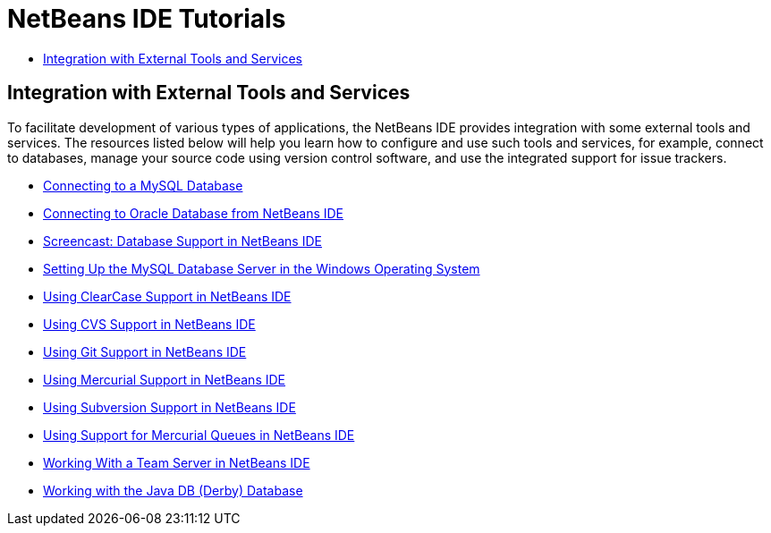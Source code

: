 // 
//     Licensed to the Apache Software Foundation (ASF) under one
//     or more contributor license agreements.  See the NOTICE file
//     distributed with this work for additional information
//     regarding copyright ownership.  The ASF licenses this file
//     to you under the Apache License, Version 2.0 (the
//     "License"); you may not use this file except in compliance
//     with the License.  You may obtain a copy of the License at
// 
//       http://www.apache.org/licenses/LICENSE-2.0
// 
//     Unless required by applicable law or agreed to in writing,
//     software distributed under the License is distributed on an
//     "AS IS" BASIS, WITHOUT WARRANTIES OR CONDITIONS OF ANY
//     KIND, either express or implied.  See the License for the
//     specific language governing permissions and limitations
//     under the License.
//

= NetBeans IDE Tutorials
:jbake-type: tutorial
:jbake-tags: tutorials
:jbake-status: published
:toc: left
:toc-title:
:description: NetBeans IDE Tutorials

== Integration with External Tools and Services

To facilitate development of various types of applications, the NetBeans IDE provides integration with some external tools and services. The resources listed below will help you learn how to configure and use such tools and services, for example, connect to databases, manage your source code using version control software, and use the integrated support for issue trackers.

- link:mysql.html[Connecting to a MySQL Database]
- link:oracle-db.html[Connecting to Oracle Database from NetBeans IDE]
- link:database-improvements-screencast.html[Screencast: Database Support in NetBeans IDE]
- link:install-and-configure-mysql-server.html[Setting Up the MySQL Database Server in the Windows Operating System]
- link:clearcase.html[Using ClearCase Support in NetBeans IDE]
- link:cvs.html[Using CVS Support in NetBeans IDE]
- link:git.html[Using Git Support in NetBeans IDE]
- link:mercurial.html[Using Mercurial Support in NetBeans IDE]
- link:subversion.html[Using Subversion Support in NetBeans IDE]
- link:mercurial-queues.html[Using Support for Mercurial Queues in NetBeans IDE]
- link:team-servers.html[Working With a Team Server in NetBeans IDE]
- link:java-db.html[Working with the Java DB (Derby) Database]



